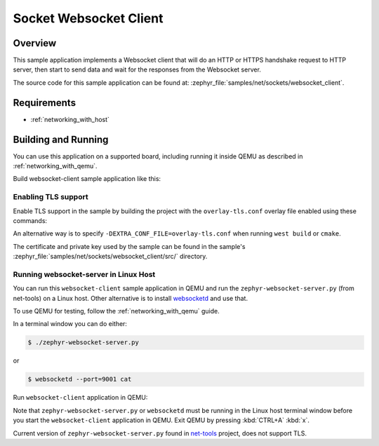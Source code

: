 .. _sockets-websocket-client-sample:

Socket Websocket Client
#######################

Overview
********

This sample application implements a Websocket client that will do an HTTP
or HTTPS handshake request to HTTP server, then start to send data and wait for
the responses from the Websocket server.

The source code for this sample application can be found at:
:zephyr_file:`samples/net/sockets/websocket_client`.

Requirements
************

- :ref:`networking_with_host`

Building and Running
********************

You can use this application on a supported board, including
running it inside QEMU as described in :ref:`networking_with_qemu`.

Build websocket-client sample application like this:

.. zephyr-app-commands::
   :zephyr-app: samples/net/sockets/websocket_client
   :board: <board to use>
   :conf: <config file to use>
   :goals: build
   :compact:

Enabling TLS support
====================

Enable TLS support in the sample by building the project with the
``overlay-tls.conf`` overlay file enabled using these commands:

.. zephyr-app-commands::
   :zephyr-app: samples/net/sockets/websocket_client
   :board: qemu_x86
   :conf: "prj.conf overlay-tls.conf"
   :goals: build
   :compact:

An alternative way is to specify ``-DEXTRA_CONF_FILE=overlay-tls.conf`` when
running ``west build`` or ``cmake``.

The certificate and private key used by the sample can be found in the sample's
:zephyr_file:`samples/net/sockets/websocket_client/src/` directory.


Running websocket-server in Linux Host
======================================

You can run this ``websocket-client`` sample application in QEMU
and run the ``zephyr-websocket-server.py`` (from net-tools) on a Linux host.
Other alternative is to install `websocketd <http://websocketd.com/>`_ and
use that.

To use QEMU for testing, follow the :ref:`networking_with_qemu` guide.

In a terminal window you can do either:

.. code-block:: console

    $ ./zephyr-websocket-server.py

or

.. code-block:: console

    $ websocketd --port=9001 cat

Run ``websocket-client`` application in QEMU:

.. zephyr-app-commands::
   :zephyr-app: samples/net/sockets/websocket_client
   :host-os: unix
   :board: qemu_x86
   :conf: prj.conf
   :goals: run
   :compact:

Note that ``zephyr-websocket-server.py`` or ``websocketd`` must be running in
the Linux host terminal window before you start the ``websocket-client``
application in QEMU. Exit QEMU by pressing :kbd:`CTRL+A` :kbd:`x`.

Current version of ``zephyr-websocket-server.py`` found in
`net-tools <https://github.com/zephyrproject-rtos/net-tools>`_ project, does
not support TLS.
